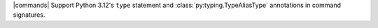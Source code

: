 |commands| Support Python 3.12's ``type`` statement and :class:`py:typing.TypeAliasType` annotations in command signatures.
